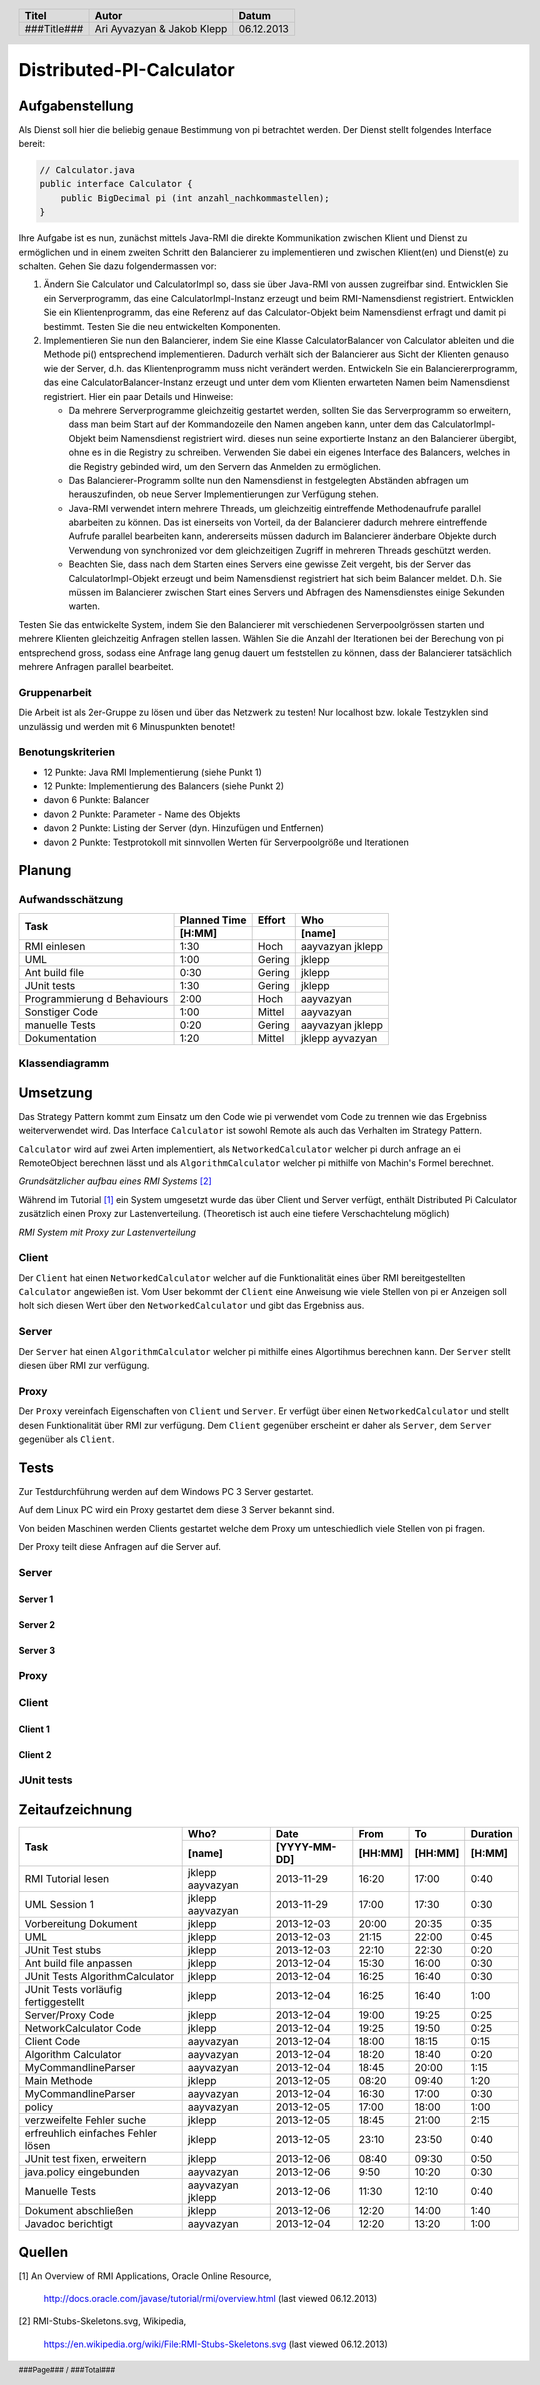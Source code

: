 #########################
Distributed-PI-Calculator
#########################
================
Aufgabenstellung
================

.. image:: doc/distributedPICalculator.jpeg
    :width: 60%

Als Dienst soll hier die beliebig genaue Bestimmung von pi betrachtet werden.
Der Dienst stellt folgendes Interface bereit:

.. code:: java

    // Calculator.java
    public interface Calculator {
        public BigDecimal pi (int anzahl_nachkommastellen);
    }

Ihre Aufgabe ist es nun, zunächst mittels Java-RMI die direkte Kommunikation
zwischen Klient und Dienst zu ermöglichen und in einem zweiten Schritt den
Balancierer zu implementieren und zwischen Klient(en) und Dienst(e) zu
schalten. Gehen Sie dazu folgendermassen vor:

1. Ändern Sie Calculator und CalculatorImpl so, dass sie über Java-RMI von
   aussen zugreifbar sind. Entwicklen Sie ein Serverprogramm, das eine
   CalculatorImpl-Instanz erzeugt und beim RMI-Namensdienst registriert.
   Entwicklen Sie ein Klientenprogramm, das eine Referenz auf das
   Calculator-Objekt beim Namensdienst erfragt und damit pi bestimmt. Testen
   Sie die neu entwickelten Komponenten.

2. Implementieren Sie nun den Balancierer, indem Sie eine Klasse
   CalculatorBalancer von Calculator ableiten und die Methode pi() entsprechend
   implementieren. Dadurch verhält sich der Balancierer aus Sicht der Klienten
   genauso wie der Server, d.h. das Klientenprogramm muss nicht verändert
   werden. Entwickeln Sie ein Balanciererprogramm, das eine
   CalculatorBalancer-Instanz erzeugt und unter dem vom Klienten erwarteten
   Namen beim Namensdienst registriert. Hier ein paar Details und Hinweise:

   - Da mehrere Serverprogramme gleichzeitig gestartet werden, sollten Sie das
     Serverprogramm so erweitern, dass man beim Start auf der Kommandozeile den
     Namen angeben kann, unter dem das CalculatorImpl-Objekt beim Namensdienst
     registriert wird. dieses nun seine exportierte Instanz an den Balancierer
     übergibt, ohne es in die Registry zu schreiben. Verwenden Sie dabei ein
     eigenes Interface des Balancers, welches in die Registry gebinded wird,
     um den Servern das Anmelden zu ermöglichen.

   - Das Balancierer-Programm sollte nun den Namensdienst in festgelegten
     Abständen abfragen um herauszufinden, ob neue Server Implementierungen zur
     Verfügung stehen.

   - Java-RMI verwendet intern mehrere Threads, um gleichzeitig eintreffende
     Methodenaufrufe parallel abarbeiten zu können. Das ist einerseits von
     Vorteil, da der Balancierer dadurch mehrere eintreffende Aufrufe parallel
     bearbeiten kann, andererseits müssen dadurch im Balancierer änderbare
     Objekte durch Verwendung von synchronized vor dem gleichzeitigen Zugriff
     in mehreren Threads geschützt werden.

   - Beachten Sie, dass nach dem Starten eines Servers eine gewisse Zeit
     vergeht, bis der Server das CalculatorImpl-Objekt erzeugt und beim
     Namensdienst registriert hat sich beim Balancer meldet. D.h. Sie müssen im
     Balancierer zwischen Start eines Servers und Abfragen des Namensdienstes
     einige Sekunden warten.

Testen Sie das entwickelte System, indem Sie den Balancierer mit verschiedenen
Serverpoolgrössen starten und mehrere Klienten gleichzeitig Anfragen stellen
lassen. Wählen Sie die Anzahl der Iterationen bei der Berechung von pi
entsprechend gross, sodass eine Anfrage lang genug dauert um feststellen zu
können, dass der Balancierer tatsächlich mehrere Anfragen parallel bearbeitet.

~~~~~~~~~~~~~
Gruppenarbeit
~~~~~~~~~~~~~
Die Arbeit ist als 2er-Gruppe zu lösen und über das Netzwerk zu testen! Nur
localhost bzw. lokale Testzyklen sind unzulässig und werden mit 6 Minuspunkten
benotet!

~~~~~~~~~~~~~~~~~~
Benotungskriterien
~~~~~~~~~~~~~~~~~~
- 12 Punkte: Java RMI Implementierung (siehe Punkt 1)
- 12 Punkte: Implementierung des Balancers (siehe Punkt 2)
- davon 6 Punkte: Balancer
- davon 2 Punkte: Parameter - Name des Objekts
- davon 2 Punkte: Listing der Server (dyn. Hinzufügen und Entfernen)
- davon 2 Punkte: Testprotokoll mit sinnvollen Werten für Serverpoolgröße und
  Iterationen

=======
Planung
=======
~~~~~~~~~~~~~~~~~
Aufwandsschätzung
~~~~~~~~~~~~~~~~~
+-----------------------------------+---------------+-------------+-----------+
| Task                              | Planned Time  | Effort      | Who       |
|                                   +---------------+-------------+-----------+
|                                   |     [H:MM]    |             | [name]    |
+===================================+===============+=============+===========+
| RMI einlesen                      |      1:30     |    Hoch     | aayvazyan |
|                                   |               |             | jklepp    |
+-----------------------------------+---------------+-------------+-----------+
| UML                               |      1:00     |   Gering    | jklepp    |
+-----------------------------------+---------------+-------------+-----------+
| Ant build file                    |      0:30     |   Gering    | jklepp    |
+-----------------------------------+---------------+-------------+-----------+
| JUnit tests                       |      1:30     |   Gering    | jklepp    |
+-----------------------------------+---------------+-------------+-----------+
| Programmierung d Behaviours       |      2:00     |    Hoch     | aayvazyan |
+-----------------------------------+---------------+-------------+-----------+
| Sonstiger Code                    |      1:00     |   Mittel    | aayvazyan |
+-----------------------------------+---------------+-------------+-----------+
| manuelle Tests                    |      0:20     |   Gering    | aayvazyan |
|                                   |               |             | jklepp    |
+-----------------------------------+---------------+-------------+-----------+
| Dokumentation                     |      1:20     |   Mittel    | jklepp    |
|                                   |               |             | ayvazyan  |
+-----------------------------------+---------------+-------------+-----------+

~~~~~~~~~~~~~~~
Klassendiagramm
~~~~~~~~~~~~~~~

.. image:: doc/classDiagram.png
    :width: 100%

=========
Umsetzung
=========
Das Strategy Pattern kommt zum Einsatz um den Code wie pi verwendet vom Code zu
trennen wie das Ergebniss weiterverwendet wird. Das Interface ``Calculator``
ist sowohl Remote als auch das Verhalten im Strategy Pattern.

``Calculator`` wird auf zwei Arten implementiert,
als ``NetworkedCalculator`` welcher pi durch anfrage an ei RemoteObject
berechnen lässt und
als ``AlgorithmCalculator`` welcher pi mithilfe von Machin's Formel berechnet.

.. image:: doc/798px-RMI-Stubs-Skeletons.svg.png
    :width: 100%

*Grundsätzlicher aufbau eines RMI Systems* [2]_

Während im Tutorial [1]_ ein System umgesetzt wurde das über Client und Server
verfügt, enthält Distributed Pi Calculator zusätzlich einen Proxy zur
Lastenverteilung. (Theoretisch ist auch eine tiefere Verschachtelung möglich)

.. image:: doc/RMI-Stubs-Skeletons.proxy.png
    :width: 100%

*RMI System mit Proxy zur Lastenverteilung*

~~~~~~
Client
~~~~~~
Der ``Client`` hat einen ``NetworkedCalculator`` welcher auf die Funktionalität
eines über RMI bereitgestellten ``Calculator`` angewießen ist. Vom User
bekommt der ``Client`` eine Anweisung wie viele Stellen von pi er Anzeigen soll
holt sich diesen Wert über den ``NetworkedCalculator`` und gibt das Ergebniss
aus.

~~~~~~
Server
~~~~~~
Der ``Server`` hat einen ``AlgorithmCalculator`` welcher pi mithilfe eines
Algortihmus berechnen kann. Der ``Server`` stellt diesen über RMI zur
verfügung.

~~~~~
Proxy
~~~~~
Der ``Proxy`` vereinfach Eigenschaften von ``Client`` und ``Server``. Er
verfügt über einen ``NetworkedCalculator`` und stellt desen Funktionalität über
RMI zur verfügung. Dem ``Client`` gegenüber erscheint er daher als ``Server``,
dem ``Server`` gegenüber als ``Client``.

=====
Tests
=====
Zur Testdurchführung werden auf dem Windows PC 3 Server gestartet.

Auf dem Linux PC wird ein Proxy gestartet dem diese 3 Server bekannt sind.

Von beiden Maschinen werden Clients gestartet welche dem Proxy um
unteschiedlich viele Stellen von pi fragen.

Der Proxy teilt diese Anfragen auf die Server auf.

~~~~~~
Server
~~~~~~
--------
Server 1
--------

.. image:: doc/testServer1.png
    :width: 100%

--------
Server 2
--------

.. image:: doc/testServer2.png
    :width: 100%

--------
Server 3
--------

.. image:: doc/testServer3.png
    :width: 100%

~~~~~
Proxy
~~~~~

.. image:: doc/testProxy.png
    :width: 100%

~~~~~~
Client
~~~~~~
--------
Client 1
--------

.. image:: doc/testClient1.png
    :width: 100%

--------
Client 2
--------

.. image:: doc/testClient2.png
    :width: 100%

~~~~~~~~~~~
JUnit tests
~~~~~~~~~~~

.. image:: doc/junitTestResults.png
    :width: 100%

================
Zeitaufzeichnung
================
+-----------------------------+-----------+--------------+---------+---------+-----------+
| Task                        | Who?      | Date         | From    | To      | Duration  |
|                             +-----------+--------------+---------+---------+-----------+
|                             | [name]    | [YYYY-MM-DD] | [HH:MM] | [HH:MM] |    [H:MM] |
+=============================+===========+==============+=========+=========+===========+
| RMI Tutorial lesen          | jklepp    |  2013-11-29  |  16:20  |  17:00  |     0:40  |
|                             | aayvazyan |              |         |         |           |
+-----------------------------+-----------+--------------+---------+---------+-----------+
| UML Session 1               | jklepp    |  2013-11-29  |  17:00  |  17:30  |     0:30  |
|                             | aayvazyan |              |         |         |           |
+-----------------------------+-----------+--------------+---------+---------+-----------+
| Vorbereitung Dokument       | jklepp    |  2013-12-03  |  20:00  |  20:35  |     0:35  |
+-----------------------------+-----------+--------------+---------+---------+-----------+
| UML                         | jklepp    |  2013-12-03  |  21:15  |  22:00  |     0:45  |
+-----------------------------+-----------+--------------+---------+---------+-----------+
| JUnit Test stubs            | jklepp    |  2013-12-03  |  22:10  |  22:30  |     0:20  |
+-----------------------------+-----------+--------------+---------+---------+-----------+
| Ant build file anpassen     | jklepp    |  2013-12-04  |  15:30  |  16:00  |     0:30  |
+-----------------------------+-----------+--------------+---------+---------+-----------+
| JUnit Tests                 | jklepp    |  2013-12-04  |  16:25  |  16:40  |     0:30  |
| AlgorithmCalculator         |           |              |         |         |           |
+-----------------------------+-----------+--------------+---------+---------+-----------+
| JUnit Tests                 | jklepp    |  2013-12-04  |  16:25  |  16:40  |     1:00  |
| vorläufig fertiggestellt    |           |              |         |         |           |
+-----------------------------+-----------+--------------+---------+---------+-----------+
| Server/Proxy Code           | jklepp    |  2013-12-04  |  19:00  |  19:25  |     0:25  |
+-----------------------------+-----------+--------------+---------+---------+-----------+
| NetworkCalculator Code      | jklepp    |  2013-12-04  |  19:25  |  19:50  |     0:25  |
+-----------------------------+-----------+--------------+---------+---------+-----------+
| Client Code                 | aayvazyan |  2013-12-04  |  18:00  |  18:15  |     0:15  |
+-----------------------------+-----------+--------------+---------+---------+-----------+
| Algorithm Calculator        | aayvazyan |  2013-12-04  |  18:20  |  18:40  |     0:20  |
+-----------------------------+-----------+--------------+---------+---------+-----------+
| MyCommandlineParser         | aayvazyan |  2013-12-04  |  18:45  |  20:00  |     1:15  |
+-----------------------------+-----------+--------------+---------+---------+-----------+
| Main Methode                | jklepp    |  2013-12-05  |  08:20  |  09:40  |     1:20  |
+-----------------------------+-----------+--------------+---------+---------+-----------+
| MyCommandlineParser         | aayvazyan |  2013-12-04  |  16:30  |  17:00  |     0:30  |
+-----------------------------+-----------+--------------+---------+---------+-----------+
| policy                      | aayvazyan |  2013-12-05  |  17:00  |  18:00  |     1:00  |
+-----------------------------+-----------+--------------+---------+---------+-----------+
| verzweifelte Fehler suche   | jklepp    |  2013-12-05  |  18:45  |  21:00  |     2:15  |
+-----------------------------+-----------+--------------+---------+---------+-----------+
| erfreuhlich einfaches       | jklepp    |  2013-12-05  |  23:10  |  23:50  |     0:40  |
| Fehler lösen                |           |              |         |         |           |
+-----------------------------+-----------+--------------+---------+---------+-----------+
| JUnit test fixen, erweitern | jklepp    |  2013-12-06  |  08:40  |  09:30  |     0:50  |
+-----------------------------+-----------+--------------+---------+---------+-----------+
| java.policy eingebunden     | aayvazyan |  2013-12-06  |  9:50   |  10:20  |     0:30  |
+-----------------------------+-----------+--------------+---------+---------+-----------+
| Manuelle Tests              | aayvazyan |  2013-12-06  |  11:30  |  12:10  |     0:40  |
|                             | jklepp    |              |         |         |           |
+-----------------------------+-----------+--------------+---------+---------+-----------+
| Dokument abschließen        | jklepp    |  2013-12-06  |  12:20  |  14:00  |     1:40  |
+-----------------------------+-----------+--------------+---------+---------+-----------+
| Javadoc berichtigt          | aayvazyan |  2013-12-04  |  12:20  |  13:20  |     1:00  |
+-----------------------------+-----------+--------------+---------+---------+-----------+
=======
Quellen
=======
.. _1:

[1] An Overview of RMI Applications, Oracle Online Resource,

    http://docs.oracle.com/javase/tutorial/rmi/overview.html
    (last viewed 06.12.2013)

.. _2:

[2] RMI-Stubs-Skeletons.svg, Wikipedia,

    https://en.wikipedia.org/wiki/File:RMI-Stubs-Skeletons.svg
    (last viewed 06.12.2013)


.. header::

    +-------------+---------------+------------+
    | Titel       | Autor         | Datum      |
    +=============+===============+============+
    | ###Title### | Ari Ayvazyan  | 06.12.2013 |
    |             | & Jakob Klepp |            |
    +-------------+---------------+------------+

.. footer::

    ###Page### / ###Total###
